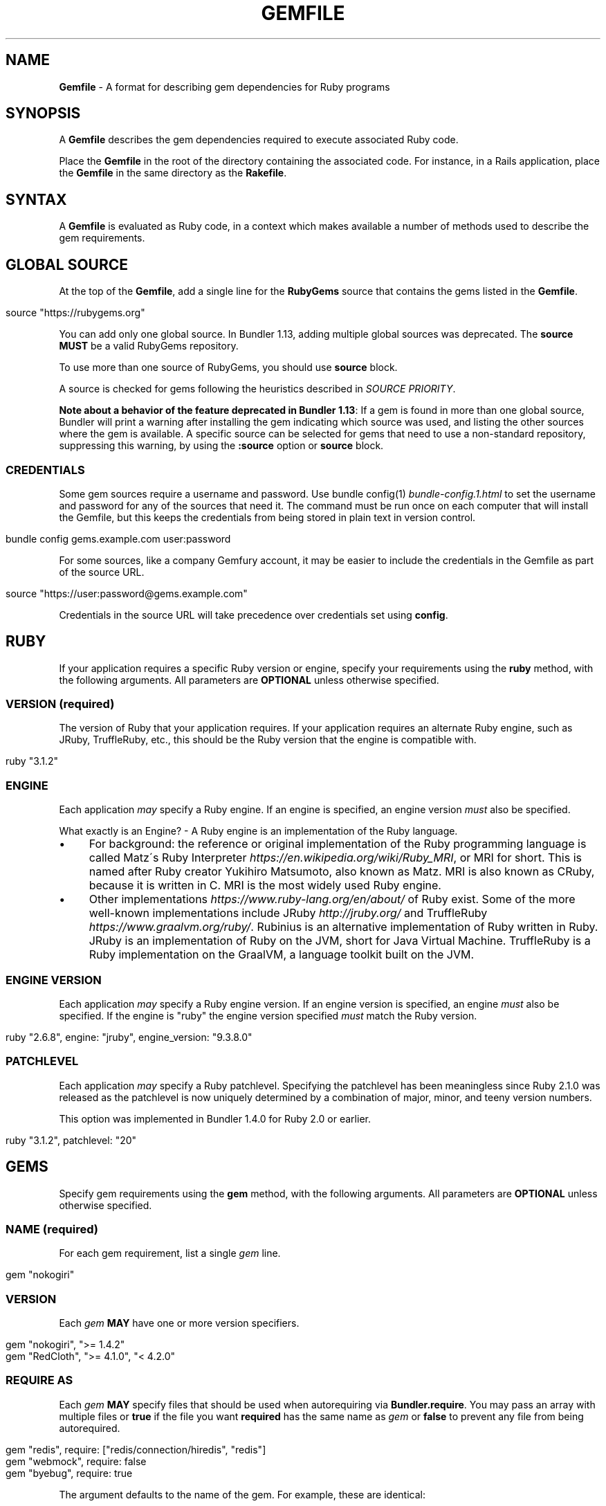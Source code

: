.\" generated with Ronn/v0.7.3
.\" http://github.com/rtomayko/ronn/tree/0.7.3
.
.TH "GEMFILE" "5" "February 2023" "" ""
.
.SH "NAME"
\fBGemfile\fR \- A format for describing gem dependencies for Ruby programs
.
.SH "SYNOPSIS"
A \fBGemfile\fR describes the gem dependencies required to execute associated Ruby code\.
.
.P
Place the \fBGemfile\fR in the root of the directory containing the associated code\. For instance, in a Rails application, place the \fBGemfile\fR in the same directory as the \fBRakefile\fR\.
.
.SH "SYNTAX"
A \fBGemfile\fR is evaluated as Ruby code, in a context which makes available a number of methods used to describe the gem requirements\.
.
.SH "GLOBAL SOURCE"
At the top of the \fBGemfile\fR, add a single line for the \fBRubyGems\fR source that contains the gems listed in the \fBGemfile\fR\.
.
.IP "" 4
.
.nf

source "https://rubygems\.org"
.
.fi
.
.IP "" 0
.
.P
You can add only one global source\. In Bundler 1\.13, adding multiple global sources was deprecated\. The \fBsource\fR \fBMUST\fR be a valid RubyGems repository\.
.
.P
To use more than one source of RubyGems, you should use \fI\fBsource\fR block\fR\.
.
.P
A source is checked for gems following the heuristics described in \fISOURCE PRIORITY\fR\.
.
.P
\fBNote about a behavior of the feature deprecated in Bundler 1\.13\fR: If a gem is found in more than one global source, Bundler will print a warning after installing the gem indicating which source was used, and listing the other sources where the gem is available\. A specific source can be selected for gems that need to use a non\-standard repository, suppressing this warning, by using the \fI\fB:source\fR option\fR or \fBsource\fR block\.
.
.SS "CREDENTIALS"
Some gem sources require a username and password\. Use bundle config(1) \fIbundle\-config\.1\.html\fR to set the username and password for any of the sources that need it\. The command must be run once on each computer that will install the Gemfile, but this keeps the credentials from being stored in plain text in version control\.
.
.IP "" 4
.
.nf

bundle config gems\.example\.com user:password
.
.fi
.
.IP "" 0
.
.P
For some sources, like a company Gemfury account, it may be easier to include the credentials in the Gemfile as part of the source URL\.
.
.IP "" 4
.
.nf

source "https://user:password@gems\.example\.com"
.
.fi
.
.IP "" 0
.
.P
Credentials in the source URL will take precedence over credentials set using \fBconfig\fR\.
.
.SH "RUBY"
If your application requires a specific Ruby version or engine, specify your requirements using the \fBruby\fR method, with the following arguments\. All parameters are \fBOPTIONAL\fR unless otherwise specified\.
.
.SS "VERSION (required)"
The version of Ruby that your application requires\. If your application requires an alternate Ruby engine, such as JRuby, TruffleRuby, etc\., this should be the Ruby version that the engine is compatible with\.
.
.IP "" 4
.
.nf

ruby "3\.1\.2"
.
.fi
.
.IP "" 0
.
.SS "ENGINE"
Each application \fImay\fR specify a Ruby engine\. If an engine is specified, an engine version \fImust\fR also be specified\.
.
.P
What exactly is an Engine? \- A Ruby engine is an implementation of the Ruby language\.
.
.IP "\(bu" 4
For background: the reference or original implementation of the Ruby programming language is called Matz\'s Ruby Interpreter \fIhttps://en\.wikipedia\.org/wiki/Ruby_MRI\fR, or MRI for short\. This is named after Ruby creator Yukihiro Matsumoto, also known as Matz\. MRI is also known as CRuby, because it is written in C\. MRI is the most widely used Ruby engine\.
.
.IP "\(bu" 4
Other implementations \fIhttps://www\.ruby\-lang\.org/en/about/\fR of Ruby exist\. Some of the more well\-known implementations include JRuby \fIhttp://jruby\.org/\fR and TruffleRuby \fIhttps://www\.graalvm\.org/ruby/\fR\. Rubinius is an alternative implementation of Ruby written in Ruby\. JRuby is an implementation of Ruby on the JVM, short for Java Virtual Machine\. TruffleRuby is a Ruby implementation on the GraalVM, a language toolkit built on the JVM\.
.
.IP "" 0
.
.SS "ENGINE VERSION"
Each application \fImay\fR specify a Ruby engine version\. If an engine version is specified, an engine \fImust\fR also be specified\. If the engine is "ruby" the engine version specified \fImust\fR match the Ruby version\.
.
.IP "" 4
.
.nf

ruby "2\.6\.8", engine: "jruby", engine_version: "9\.3\.8\.0"
.
.fi
.
.IP "" 0
.
.SS "PATCHLEVEL"
Each application \fImay\fR specify a Ruby patchlevel\. Specifying the patchlevel has been meaningless since Ruby 2\.1\.0 was released as the patchlevel is now uniquely determined by a combination of major, minor, and teeny version numbers\.
.
.P
This option was implemented in Bundler 1\.4\.0 for Ruby 2\.0 or earlier\.
.
.IP "" 4
.
.nf

ruby "3\.1\.2", patchlevel: "20"
.
.fi
.
.IP "" 0
.
.SH "GEMS"
Specify gem requirements using the \fBgem\fR method, with the following arguments\. All parameters are \fBOPTIONAL\fR unless otherwise specified\.
.
.SS "NAME (required)"
For each gem requirement, list a single \fIgem\fR line\.
.
.IP "" 4
.
.nf

gem "nokogiri"
.
.fi
.
.IP "" 0
.
.SS "VERSION"
Each \fIgem\fR \fBMAY\fR have one or more version specifiers\.
.
.IP "" 4
.
.nf

gem "nokogiri", ">= 1\.4\.2"
gem "RedCloth", ">= 4\.1\.0", "< 4\.2\.0"
.
.fi
.
.IP "" 0
.
.SS "REQUIRE AS"
Each \fIgem\fR \fBMAY\fR specify files that should be used when autorequiring via \fBBundler\.require\fR\. You may pass an array with multiple files or \fBtrue\fR if the file you want \fBrequired\fR has the same name as \fIgem\fR or \fBfalse\fR to prevent any file from being autorequired\.
.
.IP "" 4
.
.nf

gem "redis", require: ["redis/connection/hiredis", "redis"]
gem "webmock", require: false
gem "byebug", require: true
.
.fi
.
.IP "" 0
.
.P
The argument defaults to the name of the gem\. For example, these are identical:
.
.IP "" 4
.
.nf

gem "nokogiri"
gem "nokogiri", require: "nokogiri"
gem "nokogiri", require: true
.
.fi
.
.IP "" 0
.
.SS "GROUPS"
Each \fIgem\fR \fBMAY\fR specify membership in one or more groups\. Any \fIgem\fR that does not specify membership in any group is placed in the \fBdefault\fR group\.
.
.IP "" 4
.
.nf

gem "rspec", group: :test
gem "wirble", groups: [:development, :test]
.
.fi
.
.IP "" 0
.
.P
The Bundler runtime allows its two main methods, \fBBundler\.setup\fR and \fBBundler\.require\fR, to limit their impact to particular groups\.
.
.IP "" 4
.
.nf

# setup adds gems to Ruby\'s load path
Bundler\.setup                    # defaults to all groups
require "bundler/setup"          # same as Bundler\.setup
Bundler\.setup(:default)          # only set up the _default_ group
Bundler\.setup(:test)             # only set up the _test_ group (but `not` _default_)
Bundler\.setup(:default, :test)   # set up the _default_ and _test_ groups, but no others

# require requires all of the gems in the specified groups
Bundler\.require                  # defaults to the _default_ group
Bundler\.require(:default)        # identical
Bundler\.require(:default, :test) # requires the _default_ and _test_ groups
Bundler\.require(:test)           # requires the _test_ group
.
.fi
.
.IP "" 0
.
.P
The Bundler CLI allows you to specify a list of groups whose gems \fBbundle install\fR should not install with the \fBwithout\fR configuration\.
.
.P
To specify multiple groups to ignore, specify a list of groups separated by spaces\.
.
.IP "" 4
.
.nf

bundle config set \-\-local without test
bundle config set \-\-local without development test
.
.fi
.
.IP "" 0
.
.P
Also, calling \fBBundler\.setup\fR with no parameters, or calling \fBrequire "bundler/setup"\fR will setup all groups except for the ones you excluded via \fB\-\-without\fR (since they are not available)\.
.
.P
Note that on \fBbundle install\fR, bundler downloads and evaluates all gems, in order to create a single canonical list of all of the required gems and their dependencies\. This means that you cannot list different versions of the same gems in different groups\. For more details, see Understanding Bundler \fIhttps://bundler\.io/rationale\.html\fR\.
.
.SS "PLATFORMS"
If a gem should only be used in a particular platform or set of platforms, you can specify them\. Platforms are essentially identical to groups, except that you do not need to use the \fB\-\-without\fR install\-time flag to exclude groups of gems for other platforms\.
.
.P
There are a number of \fBGemfile\fR platforms:
.
.TP
\fBruby\fR
C Ruby (MRI), Rubinius, or TruffleRuby, but not Windows
.
.TP
\fBmri\fR
C Ruby (MRI) only, but not Windows
.
.TP
\fBwindows\fR
Windows C Ruby (MRI), including RubyInstaller 32\-bit and 64\-bit versions
.
.TP
\fBmswin\fR
Windows C Ruby (MRI), including RubyInstaller 32\-bit versions
.
.TP
\fBmswin64\fR
Windows C Ruby (MRI), including RubyInstaller 64\-bit versions
.
.TP
\fBrbx\fR
Rubinius
.
.TP
\fBjruby\fR
JRuby
.
.TP
\fBtruffleruby\fR
TruffleRuby
.
.P
On platforms \fBruby\fR, \fBmri\fR, \fBmswin\fR, \fBmswin64\fR, and \fBwindows\fR, you may additionally specify a version by appending the major and minor version numbers without a delimiter\. For example, to specify that a gem should only be used on platform \fBruby\fR version 3\.1, use:
.
.IP "" 4
.
.nf

ruby_31
.
.fi
.
.IP "" 0
.
.P
As with groups (above), you may specify one or more platforms:
.
.IP "" 4
.
.nf

gem "weakling",   platforms: :jruby
gem "ruby\-debug", platforms: :mri_31
gem "nokogiri",   platforms: [:windows_31, :jruby]
.
.fi
.
.IP "" 0
.
.P
All operations involving groups (\fBbundle install\fR \fIbundle\-install\.1\.html\fR, \fBBundler\.setup\fR, \fBBundler\.require\fR) behave exactly the same as if any groups not matching the current platform were explicitly excluded\.
.
.SS "FORCE_RUBY_PLATFORM"
If you always want the pure ruby variant of a gem to be chosen over platform specific variants, you can use the \fBforce_ruby_platform\fR option:
.
.IP "" 4
.
.nf

gem "ffi", force_ruby_platform: true
.
.fi
.
.IP "" 0
.
.P
This can be handy (assuming the pure ruby variant works fine) when:
.
.IP "\(bu" 4
You\'re having issues with the platform specific variant\.
.
.IP "\(bu" 4
The platform specific variant does not yet support a newer ruby (and thus has a \fBrequired_ruby_version\fR upper bound), but you still want your Gemfile{\.lock} files to resolve under that ruby\.
.
.IP "" 0
.
.SS "SOURCE"
You can select an alternate RubyGems repository for a gem using the \':source\' option\.
.
.IP "" 4
.
.nf

gem "some_internal_gem", source: "https://gems\.example\.com"
.
.fi
.
.IP "" 0
.
.P
This forces the gem to be loaded from this source and ignores the global source declared at the top level of the file\. If the gem does not exist in this source, it will not be installed\.
.
.P
Bundler will search for child dependencies of this gem by first looking in the source selected for the parent, but if they are not found there, it will fall back on the global source\.
.
.P
\fBNote about a behavior of the feature deprecated in Bundler 1\.13\fR: Selecting a specific source repository this way also suppresses the ambiguous gem warning described above in \fIGLOBAL SOURCE\fR\.
.
.P
Using the \fB:source\fR option for an individual gem will also make that source available as a possible global source for any other gems which do not specify explicit sources\. Thus, when adding gems with explicit sources, it is recommended that you also ensure all other gems in the Gemfile are using explicit sources\.
.
.SS "GIT"
If necessary, you can specify that a gem is located at a particular git repository using the \fB:git\fR parameter\. The repository can be accessed via several protocols:
.
.TP
\fBHTTP(S)\fR
gem "rails", git: "https://github\.com/rails/rails\.git"
.
.TP
\fBSSH\fR
gem "rails", git: "git@github\.com:rails/rails\.git"
.
.TP
\fBgit\fR
gem "rails", git: "git://github\.com/rails/rails\.git"
.
.P
If using SSH, the user that you use to run \fBbundle install\fR \fBMUST\fR have the appropriate keys available in their \fB$HOME/\.ssh\fR\.
.
.P
\fBNOTE\fR: \fBhttp://\fR and \fBgit://\fR URLs should be avoided if at all possible\. These protocols are unauthenticated, so a man\-in\-the\-middle attacker can deliver malicious code and compromise your system\. HTTPS and SSH are strongly preferred\.
.
.P
The \fBgroup\fR, \fBplatforms\fR, and \fBrequire\fR options are available and behave exactly the same as they would for a normal gem\.
.
.P
A git repository \fBSHOULD\fR have at least one file, at the root of the directory containing the gem, with the extension \fB\.gemspec\fR\. This file \fBMUST\fR contain a valid gem specification, as expected by the \fBgem build\fR command\.
.
.P
If a git repository does not have a \fB\.gemspec\fR, bundler will attempt to create one, but it will not contain any dependencies, executables, or C extension compilation instructions\. As a result, it may fail to properly integrate into your application\.
.
.P
If a git repository does have a \fB\.gemspec\fR for the gem you attached it to, a version specifier, if provided, means that the git repository is only valid if the \fB\.gemspec\fR specifies a version matching the version specifier\. If not, bundler will print a warning\.
.
.IP "" 4
.
.nf

gem "rails", "2\.3\.8", git: "https://github\.com/rails/rails\.git"
# bundle install will fail, because the \.gemspec in the rails
# repository\'s master branch specifies version 3\.0\.0
.
.fi
.
.IP "" 0
.
.P
If a git repository does \fBnot\fR have a \fB\.gemspec\fR for the gem you attached it to, a version specifier \fBMUST\fR be provided\. Bundler will use this version in the simple \fB\.gemspec\fR it creates\.
.
.P
Git repositories support a number of additional options\.
.
.TP
\fBbranch\fR, \fBtag\fR, and \fBref\fR
You \fBMUST\fR only specify at most one of these options\. The default is \fBbranch: "master"\fR\. For example:
.
.IP
gem "rails", git: "https://github\.com/rails/rails\.git", branch: "5\-0\-stable"
.
.IP
gem "rails", git: "https://github\.com/rails/rails\.git", tag: "v5\.0\.0"
.
.IP
gem "rails", git: "https://github\.com/rails/rails\.git", ref: "4aded"
.
.TP
\fBsubmodules\fR
For reference, a git submodule \fIhttps://git\-scm\.com/book/en/v2/Git\-Tools\-Submodules\fR lets you have another git repository within a subfolder of your repository\. Specify \fBsubmodules: true\fR to cause bundler to expand any submodules included in the git repository
.
.P
If a git repository contains multiple \fB\.gemspecs\fR, each \fB\.gemspec\fR represents a gem located at the same place in the file system as the \fB\.gemspec\fR\.
.
.IP "" 4
.
.nf

|~rails                   [git root]
| |\-rails\.gemspec         [rails gem located here]
|~actionpack
| |\-actionpack\.gemspec    [actionpack gem located here]
|~activesupport
| |\-activesupport\.gemspec [activesupport gem located here]
|\.\.\.
.
.fi
.
.IP "" 0
.
.P
To install a gem located in a git repository, bundler changes to the directory containing the gemspec, runs \fBgem build name\.gemspec\fR and then installs the resulting gem\. The \fBgem build\fR command, which comes standard with Rubygems, evaluates the \fB\.gemspec\fR in the context of the directory in which it is located\.
.
.SS "GIT SOURCE"
A custom git source can be defined via the \fBgit_source\fR method\. Provide the source\'s name as an argument, and a block which receives a single argument and interpolates it into a string to return the full repo address:
.
.IP "" 4
.
.nf

git_source(:stash){ |repo_name| "https://stash\.corp\.acme\.pl/#{repo_name}\.git" }
gem \'rails\', stash: \'forks/rails\'
.
.fi
.
.IP "" 0
.
.P
In addition, if you wish to choose a specific branch:
.
.IP "" 4
.
.nf

gem "rails", stash: "forks/rails", branch: "branch_name"
.
.fi
.
.IP "" 0
.
.SS "GITHUB"
\fBNOTE\fR: This shorthand should be avoided until Bundler 2\.0, since it currently expands to an insecure \fBgit://\fR URL\. This allows a man\-in\-the\-middle attacker to compromise your system\.
.
.P
If the git repository you want to use is hosted on GitHub and is public, you can use the :github shorthand to specify the github username and repository name (without the trailing "\.git"), separated by a slash\. If both the username and repository name are the same, you can omit one\.
.
.IP "" 4
.
.nf

gem "rails", github: "rails/rails"
gem "rails", github: "rails"
.
.fi
.
.IP "" 0
.
.P
Are both equivalent to
.
.IP "" 4
.
.nf

gem "rails", git: "https://github\.com/rails/rails\.git"
.
.fi
.
.IP "" 0
.
.P
Since the \fBgithub\fR method is a specialization of \fBgit_source\fR, it accepts a \fB:branch\fR named argument\.
.
.P
You can also directly pass a pull request URL:
.
.IP "" 4
.
.nf

gem "rails", github: "https://github\.com/rails/rails/pull/43753"
.
.fi
.
.IP "" 0
.
.P
Which is equivalent to:
.
.IP "" 4
.
.nf

gem "rails", github: "rails/rails", branch: "refs/pull/43753/head"
.
.fi
.
.IP "" 0
.
.SS "GIST"
If the git repository you want to use is hosted as a GitHub Gist and is public, you can use the :gist shorthand to specify the gist identifier (without the trailing "\.git")\.
.
.IP "" 4
.
.nf

gem "the_hatch", gist: "4815162342"
.
.fi
.
.IP "" 0
.
.P
Is equivalent to:
.
.IP "" 4
.
.nf

gem "the_hatch", git: "https://gist\.github\.com/4815162342\.git"
.
.fi
.
.IP "" 0
.
.P
Since the \fBgist\fR method is a specialization of \fBgit_source\fR, it accepts a \fB:branch\fR named argument\.
.
.SS "BITBUCKET"
If the git repository you want to use is hosted on Bitbucket and is public, you can use the :bitbucket shorthand to specify the bitbucket username and repository name (without the trailing "\.git"), separated by a slash\. If both the username and repository name are the same, you can omit one\.
.
.IP "" 4
.
.nf

gem "rails", bitbucket: "rails/rails"
gem "rails", bitbucket: "rails"
.
.fi
.
.IP "" 0
.
.P
Are both equivalent to
.
.IP "" 4
.
.nf

gem "rails", git: "https://rails@bitbucket\.org/rails/rails\.git"
.
.fi
.
.IP "" 0
.
.P
Since the \fBbitbucket\fR method is a specialization of \fBgit_source\fR, it accepts a \fB:branch\fR named argument\.
.
.SS "PATH"
You can specify that a gem is located in a particular location on the file system\. Relative paths are resolved relative to the directory containing the \fBGemfile\fR\.
.
.P
Similar to the semantics of the \fB:git\fR option, the \fB:path\fR option requires that the directory in question either contains a \fB\.gemspec\fR for the gem, or that you specify an explicit version that bundler should use\.
.
.P
Unlike \fB:git\fR, bundler does not compile C extensions for gems specified as paths\.
.
.IP "" 4
.
.nf

gem "rails", path: "vendor/rails"
.
.fi
.
.IP "" 0
.
.P
If you would like to use multiple local gems directly from the filesystem, you can set a global \fBpath\fR option to the path containing the gem\'s files\. This will automatically load gemspec files from subdirectories\.
.
.IP "" 4
.
.nf

path \'components\' do
  gem \'admin_ui\'
  gem \'public_ui\'
end
.
.fi
.
.IP "" 0
.
.SH "BLOCK FORM OF SOURCE, GIT, PATH, GROUP and PLATFORMS"
The \fB:source\fR, \fB:git\fR, \fB:path\fR, \fB:group\fR, and \fB:platforms\fR options may be applied to a group of gems by using block form\.
.
.IP "" 4
.
.nf

source "https://gems\.example\.com" do
  gem "some_internal_gem"
  gem "another_internal_gem"
end

git "https://github\.com/rails/rails\.git" do
  gem "activesupport"
  gem "actionpack"
end

platforms :ruby do
  gem "ruby\-debug"
  gem "sqlite3"
end

group :development, optional: true do
  gem "wirble"
  gem "faker"
end
.
.fi
.
.IP "" 0
.
.P
In the case of the group block form the :optional option can be given to prevent a group from being installed unless listed in the \fB\-\-with\fR option given to the \fBbundle install\fR command\.
.
.P
In the case of the \fBgit\fR block form, the \fB:ref\fR, \fB:branch\fR, \fB:tag\fR, and \fB:submodules\fR options may be passed to the \fBgit\fR method, and all gems in the block will inherit those options\.
.
.P
The presence of a \fBsource\fR block in a Gemfile also makes that source available as a possible global source for any other gems which do not specify explicit sources\. Thus, when defining source blocks, it is recommended that you also ensure all other gems in the Gemfile are using explicit sources, either via source blocks or \fB:source\fR directives on individual gems\.
.
.SH "INSTALL_IF"
The \fBinstall_if\fR method allows gems to be installed based on a proc or lambda\. This is especially useful for optional gems that can only be used if certain software is installed or some other conditions are met\.
.
.IP "" 4
.
.nf

install_if \-> { RUBY_PLATFORM =~ /darwin/ } do
  gem "pasteboard"
end
.
.fi
.
.IP "" 0
.
.SH "GEMSPEC"
The \fB\.gemspec\fR \fIhttp://guides\.rubygems\.org/specification\-reference/\fR file is where you provide metadata about your gem to Rubygems\. Some required Gemspec attributes include the name, description, and homepage of your gem\. This is also where you specify the dependencies your gem needs to run\.
.
.P
If you wish to use Bundler to help install dependencies for a gem while it is being developed, use the \fBgemspec\fR method to pull in the dependencies listed in the \fB\.gemspec\fR file\.
.
.P
The \fBgemspec\fR method adds any runtime dependencies as gem requirements in the default group\. It also adds development dependencies as gem requirements in the \fBdevelopment\fR group\. Finally, it adds a gem requirement on your project (\fBpath: \'\.\'\fR)\. In conjunction with \fBBundler\.setup\fR, this allows you to require project files in your test code as you would if the project were installed as a gem; you need not manipulate the load path manually or require project files via relative paths\.
.
.P
The \fBgemspec\fR method supports optional \fB:path\fR, \fB:glob\fR, \fB:name\fR, and \fB:development_group\fR options, which control where bundler looks for the \fB\.gemspec\fR, the glob it uses to look for the gemspec (defaults to: "{,\fI,\fR/*}\.gemspec"), what named \fB\.gemspec\fR it uses (if more than one is present), and which group development dependencies are included in\.
.
.P
When a \fBgemspec\fR dependency encounters version conflicts during resolution, the local version under development will always be selected \-\- even if there are remote versions that better match other requirements for the \fBgemspec\fR gem\.
.
.SH "SOURCE PRIORITY"
When attempting to locate a gem to satisfy a gem requirement, bundler uses the following priority order:
.
.IP "1." 4
The source explicitly attached to the gem (using \fB:source\fR, \fB:path\fR, or \fB:git\fR)
.
.IP "2." 4
For implicit gems (dependencies of explicit gems), any source, git, or path repository declared on the parent\. This results in bundler prioritizing the ActiveSupport gem from the Rails git repository over ones from \fBrubygems\.org\fR
.
.IP "3." 4
If neither of the above conditions are met, the global source will be used\. If multiple global sources are specified, they will be prioritized from last to first, but this is deprecated since Bundler 1\.13, so Bundler prints a warning and will abort with an error in the future\.
.
.IP "" 0

